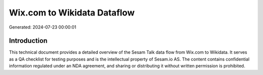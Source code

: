 ============================
Wix.com to Wikidata Dataflow
============================

Generated: 2024-07-23 00:00:01

Introduction
------------

This technical document provides a detailed overview of the Sesam Talk data flow from Wix.com to Wikidata. It serves as a QA checklist for testing purposes and is the intellectual property of Sesam.io AS. The content contains confidential information regulated under an NDA agreement, and sharing or distributing it without written permission is prohibited.
